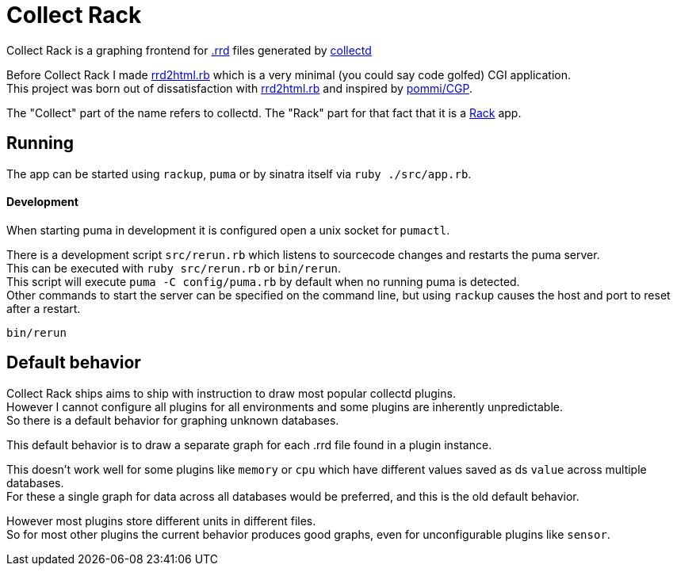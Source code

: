 :hardbreaks-option:

= Collect Rack

Collect Rack is a graphing frontend for https://oss.oetiker.ch/rrdtool/[.rrd] files generated by https://www.collectd.org/[collectd]

Before Collect Rack I made https://github.com/LevitatingBusinessMan/rrd2html.rb[rrd2html.rb] which is a very minimal (you could say code golfed) CGI application.
This project was born out of dissatisfaction with https://github.com/LevitatingBusinessMan/rrd2html.rb[rrd2html.rb] and inspired by https://github.com/pommi/CGP[pommi/CGP].

The "Collect" part of the name refers to collectd. The "Rack" part for that fact that it is a https://github.com/rack/rack/blob/main/SPEC.rdoc[Rack] app.

== Running

The app can be started using `rackup`, `puma` or by sinatra itself via `ruby ./src/app.rb`.

==== Development

When starting puma in development it is configured open a unix socket for `pumactl`.

There is a development script `src/rerun.rb` which listens to sourcecode changes and restarts the puma server.
This can be executed with `ruby src/rerun.rb` or `bin/rerun`.
This script will execute `puma -C config/puma.rb` by default when no running puma is detected.
Other commands to start the server can be specified on the command line, but using `rackup` causes the host and port to reset after a restart.

```
bin/rerun
```

== Default behavior
Collect Rack ships aims to ship with instruction to draw most popular collectd plugins.
However I cannot configure all plugins for all environments and some plugins are inherently unpredictable.
So there is a default behavior for graphing unknown databases.

This default behavior is to draw a separate graph for each .rrd file found in a plugin instance.

This doesn't work well for some plugins like `memory` or `cpu` which have different values saved as ds `value` across multiple databases.
For these a single graph for data across all databases would be preferred, and this is the old default behavior.

However most plugins store different units in different files.
So for most other plugins the current behavior produces good graphs, even for unconfigurable plugins like `sensor`.
